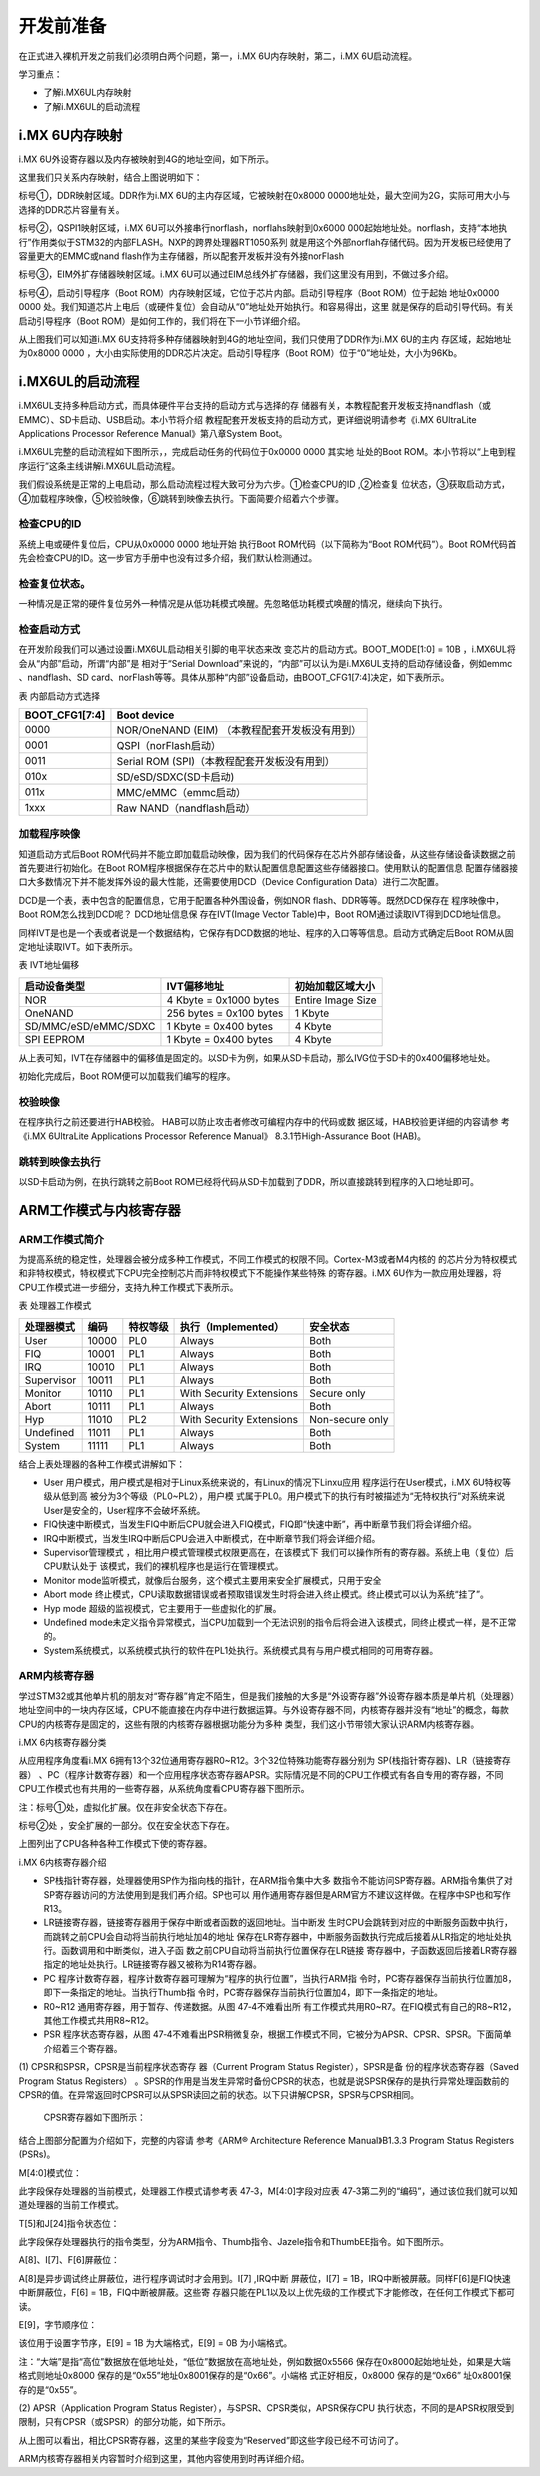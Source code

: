 .. vim: syntax=rst

开发前准备
----------------------------------------

在正式进入裸机开发之前我们必须明白两个问题，第一，i.MX 6U内存映射，第二，i.MX 6U启动流程。

学习重点：

-  了解i.MX6UL内存映射

-  了解i.MX6UL的启动流程

i.MX 6U内存映射
~~~~~~~~~~~~~~~~~~~~~~~~~~~~~~~~~~~~~~~~~~~~

i.MX 6U外设寄存器以及内存被映射到4G的地址空间，如下所示。

.. image:: media/before002.png
   :align: center
   :alt: 未找到图片




.. image:: media/before003.png
   :align: center
   :alt: 未找到图片




这里我们只关系内存映射，结合上图说明如下：

标号①，DDR映射区域。DDR作为i.MX 6U的主内存区域，它被映射在0x8000 0000地址处，最大空间为2G，实际可用大小与选择的DDR芯片容量有关。

标号②，QSPI1映射区域，i.MX 6U可以外接串行norflash，norflahs映射到0x6000
000起始地址处。norflash，支持“本地执行”作用类似于STM32的内部FLASH。NXP的跨界处理器RT1050系列
就是用这个外部norflah存储代码。因为开发板已经使用了容量更大的EMMC或nand flash作为主存储器，所以配套开发板并没有外接norFlash

标号③，EIM外扩存储器映射区域。i.MX 6U可以通过EIM总线外扩存储器，我们这里没有用到，不做过多介绍。

标号④，启动引导程序（Boot ROM）内存映射区域，它位于芯片内部。启动引导程序（Boot ROM）位于起始
地址0x0000 0000 处。我们知道芯片上电后（或硬件复位）会自动从“0”地址处开始执行。和容易得出，这里
就是保存的启动引导代码。有关启动引导程序（Boot
ROM）是如何工作的，我们将在下一小节详细介绍。

从上图我们可以知道i.MX 6U支持将多种存储器映射到4G的地址空间，我们只使用了DDR作为i.MX 6U的主内
存区域，起始地址为0x8000 0000 ，大小由实际使用的DDR芯片决定。启动引导程序（Boot ROM）位于“0”地址处，大小为96Kb。

i.MX6UL的启动流程
~~~~~~~~~~~~~~~~~~~~~~~~~~~~~~~~~~~~~~~~~~~~~~~~~~~~~~~~~~~~

i.MX6UL支持多种启动方式，而具体硬件平台支持的启动方式与选择的存
储器有关，本教程配套开发板支持nandflash（或EMMC）、SD卡启动、USB启动。本小节将介绍
教程配套开发板支持的启动方式，更详细说明请参考《i.MX 6UltraLite Applications Processor
Reference Manual》第八章System Boot。

i.MX6UL完整的启动流程如下图所示，，完成启动任务的代码位于0x0000 0000 其实地
址处的Boot ROM。本小节将以“上电到程序运行”这条主线讲解i.MX6UL启动流程。

.. image:: media/before004.png
   :align: center
   :alt: 未找到图片



我们假设系统是正常的上电启动，那么启动流程过程大致可分为六步。①检查CPU的ID ,②检查复
位状态，③获取启动方式，④加载程序映像，⑤校验映像，⑥跳转到映像去执行。下面简要介绍着六个步骤。

检查CPU的ID
''''''''''''''''''''''''''''''''''''''''

系统上电或硬件复位后，CPU从0x0000 0000 地址开始
执行Boot ROM代码（以下简称为“Boot ROM代码”）。Boot ROM代码首先会检查CPU的ID。这一步官方手册中也没有过多介绍，我们默认检测通过。

检查复位状态。
'''''''''''''''''''''''''''''''''''

一种情况是正常的硬件复位另外一种情况是从低功耗模式唤醒。先忽略低功耗模式唤醒的情况，继续向下执行。

检查启动方式
''''''''''''''''''''''''''''''''''''

在开发阶段我们可以通过设置i.MX6UL启动相关引脚的电平状态来改
变芯片的启动方式。BOOT_MODE[1:0] = 10B ，i.MX6UL将会从“内部”启动，所谓“内部”是
相对于“Serial Download”来说的，“内部”可以认为是i.MX6UL支持的启动存储设备，例如emmc
、nandflash、SD card、norFlash等等。具体从那种“内部”设备启动，由BOOT_CFG1[7:4]决定，如下表所示。

表 内部启动方式选择

============== ==============================================
BOOT_CFG1[7:4] Boot device
============== ==============================================
0000           NOR/OneNAND (EIM) （本教程配套开发板没有用到）
0001           QSPI（norFlash启动）
0011           Serial ROM (SPI)（本教程配套开发板没有用到）
010x           SD/eSD/SDXC(SD卡启动)
011x           MMC/eMMC（emmc启动）
1xxx           Raw NAND（nandflash启动）
============== ==============================================

加载程序映像
''''''''''''''''''''''''''''''''''''''''''

知道启动方式后Boot ROM代码并不能立即加载启动映像，因为我们的代码保存在芯片外部存储设备，从这些存储设备读数据之前首先要进行初始化。在Boot
ROM程序根据保存在芯片中的默认配置信息配置这些存储器接口。使用默认的配置信息
配置存储器接口大多数情况下并不能发挥外设的最大性能，还需要使用DCD（Device Configuration Data）进行二次配置。

DCD是一个表，表中包含的配置信息，它用于配置各种外围设备，例如NOR flash、DDR等等。既然DCD保存在
程序映像中，Boot ROM怎么找到DCD呢？ DCD地址信息保
存在IVT(Image Vector Table)中，Boot ROM通过读取IVT得到DCD地址信息。

同样IVT是也是一个表或者说是一个数据结构，它保存有DCD数据的地址、程序的入口等等信息。启动方式确定后Boot ROM从固定地址读取IVT。如下表所示。

表 IVT地址偏移

==================== ======================= =================
启动设备类型         IVT偏移地址             初始加载区域大小
==================== ======================= =================
NOR                  4 Kbyte = 0x1000 bytes  Entire Image Size
OneNAND              256 bytes = 0x100 bytes 1 Kbyte
SD/MMC/eSD/eMMC/SDXC 1 Kbyte = 0x400 bytes   4 Kbyte
SPI EEPROM           1 Kbyte = 0x400 bytes   4 Kbyte
==================== ======================= =================

从上表可知，IVT在存储器中的偏移值是固定的。以SD卡为例，如果从SD卡启动，那么IVG位于SD卡的0x400偏移地址处。

初始化完成后，Boot ROM便可以加载我们编写的程序。

校验映像
''''''''''''''''''''''''''''''''''''''''

在程序执行之前还要进行HAB校验。 HAB可以防止攻击者修改可编程内存中的代码或数
据区域，HAB校验更详细的内容请参
考《i.MX 6UltraLite Applications Processor Reference Manual》
8.3.1节High-Assurance Boot (HAB)。

跳转到映像去执行
''''''''''''''''''''''''''''''''''''''''''''''''''''''''

以SD卡启动为例，在执行跳转之前Boot ROM已经将代码从SD卡加载到了DDR，所以直接跳转到程序的入口地址即可。

ARM工作模式与内核寄存器
~~~~~~~~~~~~~~~~~~~~~~~~~~~~~~~~~~~~~~~~~~~~~~~~~~~~~~~~~~~~~~~~~~~~~~~~~~~~~~

ARM工作模式简介
'''''''''''''''''''''''''''''''''''''''''''''''''''''''''''''''''''''''''''''''''

为提高系统的稳定性，处理器会被分成多种工作模式，不同工作模式的权限不同。Cortex-M3或者M4内核的
的芯片分为特权模式和非特权模式，特权模式下CPU完全控制芯片而非特权模式下不能操作某些特殊
的寄存器。i.MX 6U作为一款应用处理器，将CPU工作模式进一步细分，支持九种工作模式下表所示。

表 处理器工作模式

========== ===== ======== ======================== ===============
处理器模式 编码  特权等级 执行（Implemented）      安全状态
========== ===== ======== ======================== ===============
User       10000 PL0      Always                   Both
FIQ        10001 PL1      Always                   Both
IRQ        10010 PL1      Always                   Both
Supervisor 10011 PL1      Always                   Both
Monitor    10110 PL1      With Security Extensions Secure only
Abort      10111 PL1      Always                   Both
Hyp        11010 PL2      With Security Extensions Non-secure only
Undefined  11011 PL1      Always                   Both
System     11111 PL1      Always                   Both
========== ===== ======== ======================== ===============

结合上表处理器的各种工作模式讲解如下：

-  User 用户模式，用户模式是相对于Linux系统来说的，有Linux的情况下Linxu应用
   程序运行在User模式，i.MX 6U特权等级从低到高
   被分为3个等级（PL0~PL2），用户模
   式属于PL0。用户模式下的执行有时被描述为“无特权执行”对系统来说User是安全的，User程序不会破坏系统。

-  FIQ快速中断模式，当发生FIQ中断后CPU就会进入FIQ模式，FIQ即“快速中断”，再中断章节我们将会详细介绍。

-  IRQ中断模式，当发生IRQ中断后CPU会进入中断模式，在中断章节我们将会详细介绍。

-  Supervisor管理模式 ，相比用户模式管理模式权限更高在，在该模式下
   我们可以操作所有的寄存器。系统上电（复位）后CPU默认处于
   该模式，我们的裸机程序也是运行在管理模式。

-  Monitor mode监听模式，就像后台服务，这个模式主要用来安全扩展模式，只用于安全

-  Abort mode 终止模式，CPU读取数据错误或者预取错误发生时将会进入终止模式。终止模式可以认为系统“挂了”。

-  Hyp mode 超级的监视模式，它主要用于一些虚拟化的扩展。

-  Undefined mode未定义指令异常模式，当CPU加载到一个无法识别的指令后将会进入该模式，同终止模式一样，是不正常的。

-  System系统模式，以系统模式执行的软件在PL1处执行。系统模式具有与用户模式相同的可用寄存器。

ARM内核寄存器
''''''''''''''''''''''''''''''''''''''''''''''''''''''''

学过STM32或其他单片机的朋友对“寄存器”肯定不陌生，但是我们接触的大多是“外设寄存器”外设寄存器本质是单片机（处理器）地址空间中的一块内存区域，CPU不能直接在内存中进行数据运算。与外设寄存器不同，内核寄存器并没有“地址”的概念，每款CPU的内核寄存是固定的，这些有限的内核寄存器根据功能分为多种
类型，我们这小节带领大家认识ARM内核寄存器。

i.MX 6内核寄存器分类


从应用程序角度看i.MX 6拥有13个32位通用寄存器R0~R12。3个32位特殊功能寄存器分别为 SP(栈指针寄存器)、LR（链接寄存器）
、PC（程序计数寄存器）和一个应用程序状态寄存器APSR。实际情况是不同的CPU工作模式有各自专用的寄存器，不同CPU工作模式也有共用的一些寄存器，从系统角度看CPU寄存器下图所示。


.. image:: media/before005.png
   :align: center
   :alt: 未找到图片




注：标号①处，虚拟化扩展。仅在非安全状态下存在。

标号②处 ，安全扩展的一部分。仅在安全状态下存在。

上图列出了CPU各种各种工作模式下使的寄存器。

i.MX 6内核寄存器介绍


-  SP栈指针寄存器，处理器使用SP作为指向栈的指针，在ARM指令集中大多
   数指令不能访问SP寄存器。ARM指令集供了对SP寄存器访问的方法使用到是我们再介绍。SP也可以
   用作通用寄存器但是ARM官方不建议这样做。在程序中SP也和写作R13。

-  LR链接寄存器，链接寄存器用于保存中断或者函数的返回地址。当中断发
   生时CPU会跳转到对应的中断服务函数中执行，而跳转之前CPU会自动将当前执行地址加4的地址
   保存在LR寄存器中，中断服务函数执行完成后接着从LR指定的地址处执行。函数调用和中断类似，进入子函
   数之前CPU自动将当前执行位置保存在LR链接
   寄存器中，子函数返回后接着LR寄存器指定的地址处执行。LR链接寄存器又被称为R14寄存器。

-  PC 程序计数寄存器，程序计数寄存器可理解为“程序的执行位置”，当执行ARM指
   令时，PC寄存器保存当前执行位置加8，即下一条指定的地址。当执行Thumb指
   令时，PC寄存器保存当前执行位置加4，即下一条指定的地址。

-  R0~R12 通用寄存器，用于暂存、传递数据。从图 47‑4不难看出所
   有工作模式共用R0~R7。在FIQ模式有自己的R8~R12，其他工作模式共用R8~R12。

-  PSR 程序状态寄存器，从图 47‑4不难看出PSR稍微复杂，根据工作模式不同，它被分为APSR、CPSR、SPSR。下面简单介绍着三个寄存器。

(1) CPSR和SPSR，CPSR是当前程序状态寄存
器（Current Program Status Register），SPSR是备
份的程序状态寄存器（Saved Program Status Registers）
。SPSR的作用是当发生异常时备份CPSR的状态，也就是说SPSR保存的是执行异常处理函数前的CPSR的值。在异常返回时CPSR可以从SPSR读回之前的状态。以下只讲解CPSR，SPSR与CPSR相同。

..

   CPSR寄存器如下图所示：

.. image:: media/before006.png
   :align: center
   :alt: 未找到图片





结合上图部分配置为介绍如下，完整的内容请
参考《ARM® Architecture Reference Manual》B1.3.3 Program Status Registers (PSRs)。

M[4:0]模式位：

此字段保存处理器的当前模式，处理器工作模式请参考表 47‑3，M[4:0]字段对应表 47‑3第二列的“编码”，通过该位我们就可以知道处理器的当前工作模式。

T[5]和J[24]指令状态位：

此字段保存处理器执行的指令类型，分为ARM指令、Thumb指令、Jazele指令和ThumbEE指令。如下图所示。

.. image:: media/before007.png
   :align: center
   :alt: 未找到图片





A[8]、I[7]、F[6]屏蔽位：

A[8]是异步调试终止屏蔽位，进行程序调试时才会用到。I[7] ,IRQ中断
屏蔽位，I[7] = 1B，IRQ中断被屏蔽。同样F[6]是FIQ快速中断屏蔽位，F[6] = 1B，FIQ中断被屏蔽。这些寄
存器只能在PL1以及以上优先级的工作模式下才能修改，在任何工作模式下都可读。

E[9]，字节顺序位：

该位用于设置字节序，E[9] = 1B 为大端格式，E[9] = 0B 为小端格式。

注：“大端”是指“高位”数据放在低地址处，“低位”数据放在高地址处，例如数据0x5566
保存在0x8000起始地址处，如果是大端格式则地址0x8000 保存的是“0x55”地址0x8001保存的是“0x66”。小端格
式正好相反，0x8000 保存的是“0x66” 址0x8001保存的是“0x55”。

(2) APSR（Application Program Status Register），与SPSR、CPSR类似，APSR保存CPU
执行状态，不同的是APSR权限受到限制，只有CPSR（或SPSR）的部分功能，如下所示。


.. image:: media/before008.png
   :align: center
   :alt: 未找到图片




从上图可以看出，相比CPSR寄存器，这里的某些字段变为“Reserved”即这些字段已经不可访问了。

ARM内核寄存器相关内容暂时介绍到这里，其他内容使用到时再详细介绍。

.. |before002| image:: media/before002.png
   :width: 5.04167in
   :height: 3.02828in
.. |before003| image:: media/before003.png
   :width: 5.19792in
   :height: 3.75982in
.. |before004| image:: media/before004.png
   :width: 5.76806in
   :height: 4.94167in
.. |before005| image:: media/before005.png
   :width: 5.76806in
   :height: 3.63819in
.. |before006| image:: media/before006.png
   :width: 5.3535in
   :height: 1.10403in
.. |before007| image:: media/before007.png
   :width: 2.25217in
   :height: 1.44783in
.. |before008| image:: media/before008.png
   :width: 5.34308in
   :height: 0.80198in
